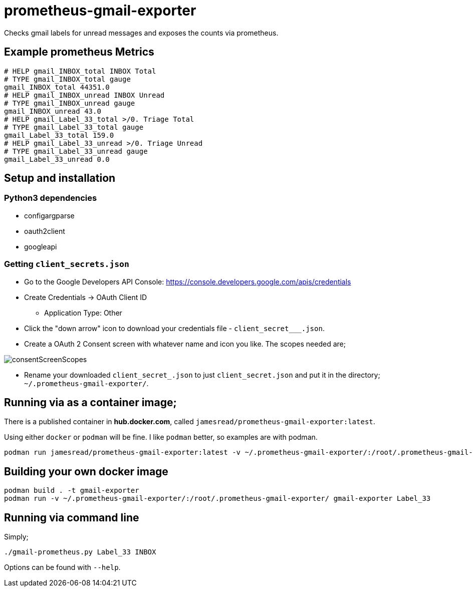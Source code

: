 = prometheus-gmail-exporter

Checks gmail labels for unread messages and exposes the counts via prometheus.

== Example prometheus Metrics

----
# HELP gmail_INBOX_total INBOX Total
# TYPE gmail_INBOX_total gauge
gmail_INBOX_total 44351.0
# HELP gmail_INBOX_unread INBOX Unread
# TYPE gmail_INBOX_unread gauge
gmail_INBOX_unread 43.0
# HELP gmail_Label_33_total >/0. Triage Total
# TYPE gmail_Label_33_total gauge
gmail_Label_33_total 159.0
# HELP gmail_Label_33_unread >/0. Triage Unread
# TYPE gmail_Label_33_unread gauge
gmail_Label_33_unread 0.0
----

== Setup and installation

=== Python3 dependencies

* configargparse
* oauth2client
* googleapi

=== Getting `client_secrets.json`

* Go to the Google Developers API Console: https://console.developers.google.com/apis/credentials
* Create Credentials -> OAuth Client ID 
** Application Type: Other
* Click the "down arrow" icon to download your credentials file - `client_secret___.json`.
* Create a OAuth 2 Consent screen with whatever name and icon you like. The scopes needed are; 

image::consentScreenScopes.png[]

* Rename your downloaded `client_secret_____.json` to just `client_secret.json`
  and put it in the directory; `~/.prometheus-gmail-exporter/`. 

== Running via as a container image;

There is a published container in **hub.docker.com**, called `jamesread/prometheus-gmail-exporter:latest`. 

Using either `docker` or `podman` will be fine. I like `podman` better, so
examples are with podman.

----
podman run jamesread/prometheus-gmail-exporter:latest -v ~/.prometheus-gmail-exporter/:/root/.prometheus-gmail-exporter/
----

== Building your own docker image

----
podman build . -t gmail-exporter
podman run -v ~/.prometheus-gmail-exporter/:/root/.prometheus-gmail-exporter/ gmail-exporter Label_33
----

== Running via command line

Simply;

----
./gmail-prometheus.py Label_33 INBOX
----

Options can be found with `--help`. 

